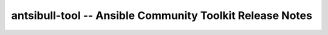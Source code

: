 =========================================================
antsibull-tool -- Ansible Community Toolkit Release Notes
=========================================================

.. contents:: Topics

